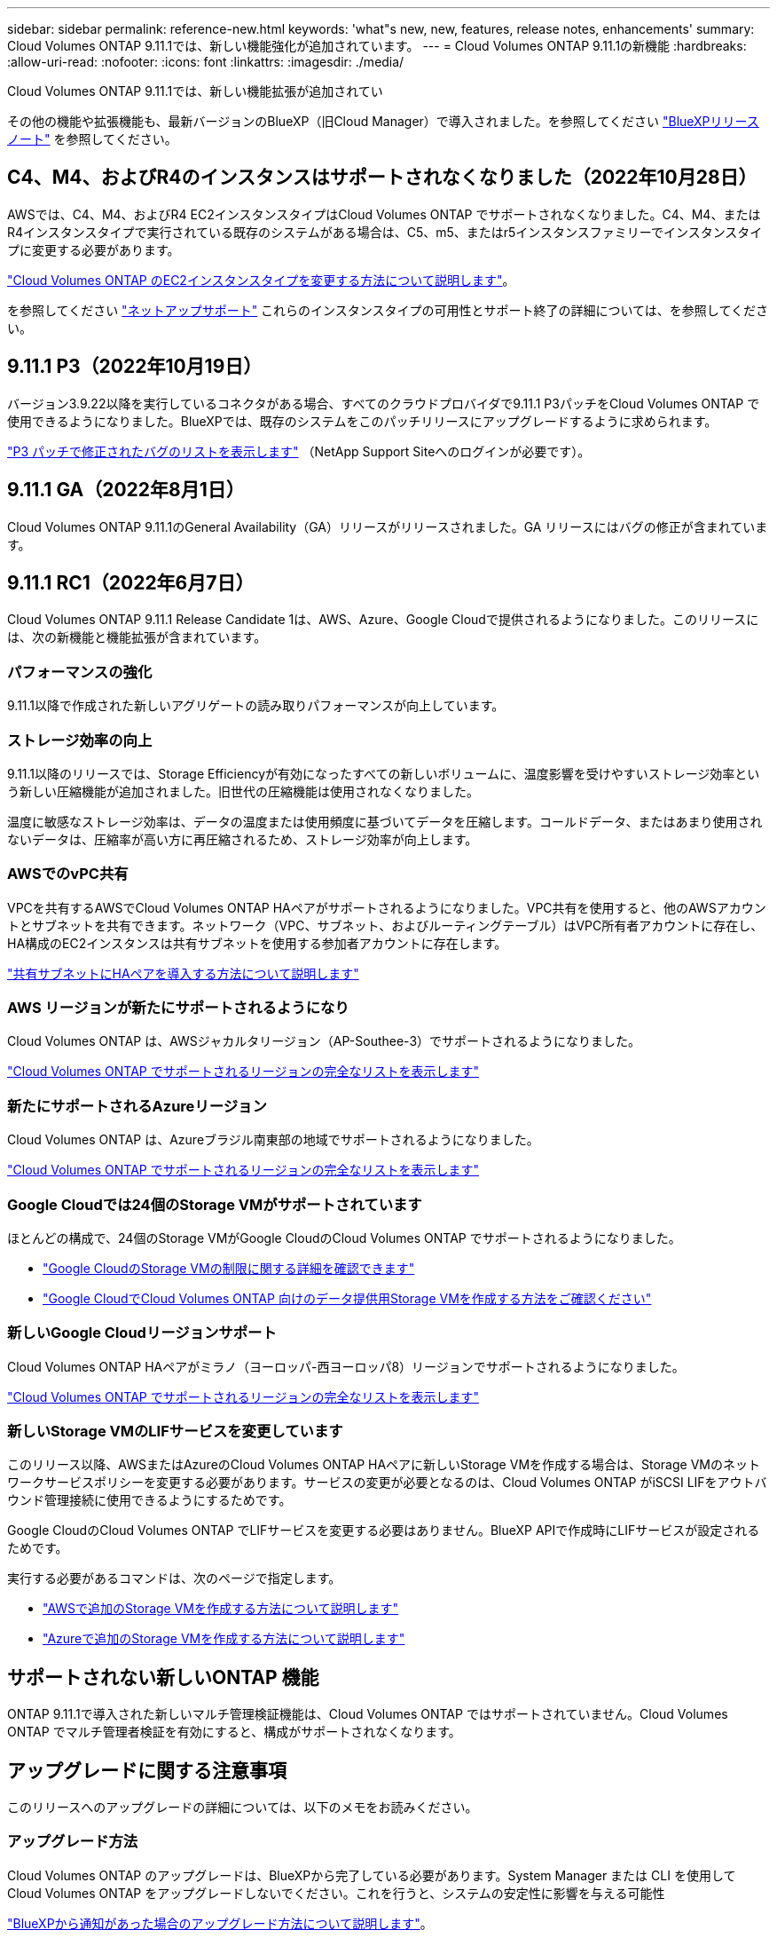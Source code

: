---
sidebar: sidebar 
permalink: reference-new.html 
keywords: 'what"s new, new, features, release notes, enhancements' 
summary: Cloud Volumes ONTAP 9.11.1では、新しい機能強化が追加されています。 
---
= Cloud Volumes ONTAP 9.11.1の新機能
:hardbreaks:
:allow-uri-read: 
:nofooter: 
:icons: font
:linkattrs: 
:imagesdir: ./media/


[role="lead"]
Cloud Volumes ONTAP 9.11.1では、新しい機能拡張が追加されてい

その他の機能や拡張機能も、最新バージョンのBlueXP（旧Cloud Manager）で導入されました。を参照してください https://docs.netapp.com/us-en/cloud-manager-cloud-volumes-ontap/whats-new.html["BlueXPリリースノート"^] を参照してください。



== C4、M4、およびR4のインスタンスはサポートされなくなりました（2022年10月28日）

AWSでは、C4、M4、およびR4 EC2インスタンスタイプはCloud Volumes ONTAP でサポートされなくなりました。C4、M4、またはR4インスタンスタイプで実行されている既存のシステムがある場合は、C5、m5、またはr5インスタンスファミリーでインスタンスタイプに変更する必要があります。

link:https://docs.netapp.com/us-en/cloud-manager-cloud-volumes-ontap/task-change-ec2-instance.html["Cloud Volumes ONTAP のEC2インスタンスタイプを変更する方法について説明します"^]。

を参照してください link:https://mysupport.netapp.com/info/communications/ECMLP2880231.html["ネットアップサポート"^] これらのインスタンスタイプの可用性とサポート終了の詳細については、を参照してください。



== 9.11.1 P3（2022年10月19日）

バージョン3.9.22以降を実行しているコネクタがある場合、すべてのクラウドプロバイダで9.11.1 P3パッチをCloud Volumes ONTAP で使用できるようになりました。BlueXPでは、既存のシステムをこのパッチリリースにアップグレードするように求められます。

link:https://mysupport.netapp.com/site/products/all/details/cloud-volumes-ontap/downloads-tab/download/62632/9.11.1P3["P3 パッチで修正されたバグのリストを表示します"^] （NetApp Support Siteへのログインが必要です）。



== 9.11.1 GA（2022年8月1日）

Cloud Volumes ONTAP 9.11.1のGeneral Availability（GA）リリースがリリースされました。GA リリースにはバグの修正が含まれています。



== 9.11.1 RC1（2022年6月7日）

Cloud Volumes ONTAP 9.11.1 Release Candidate 1は、AWS、Azure、Google Cloudで提供されるようになりました。このリリースには、次の新機能と機能拡張が含まれています。



=== パフォーマンスの強化

9.11.1以降で作成された新しいアグリゲートの読み取りパフォーマンスが向上しています。



=== ストレージ効率の向上

9.11.1以降のリリースでは、Storage Efficiencyが有効になったすべての新しいボリュームに、温度影響を受けやすいストレージ効率という新しい圧縮機能が追加されました。旧世代の圧縮機能は使用されなくなりました。

温度に敏感なストレージ効率は、データの温度または使用頻度に基づいてデータを圧縮します。コールドデータ、またはあまり使用されないデータは、圧縮率が高い方に再圧縮されるため、ストレージ効率が向上します。



=== AWSでのvPC共有

VPCを共有するAWSでCloud Volumes ONTAP HAペアがサポートされるようになりました。VPC共有を使用すると、他のAWSアカウントとサブネットを共有できます。ネットワーク（VPC、サブネット、およびルーティングテーブル）はVPC所有者アカウントに存在し、HA構成のEC2インスタンスは共有サブネットを使用する参加者アカウントに存在します。

https://docs.netapp.com/us-en/cloud-manager-cloud-volumes-ontap/task-deploy-aws-shared-vpc.html["共有サブネットにHAペアを導入する方法について説明します"^]



=== AWS リージョンが新たにサポートされるようになり

Cloud Volumes ONTAP は、AWSジャカルタリージョン（AP-Southee-3）でサポートされるようになりました。

https://cloud.netapp.com/cloud-volumes-global-regions["Cloud Volumes ONTAP でサポートされるリージョンの完全なリストを表示します"^]



=== 新たにサポートされるAzureリージョン

Cloud Volumes ONTAP は、Azureブラジル南東部の地域でサポートされるようになりました。

https://cloud.netapp.com/cloud-volumes-global-regions["Cloud Volumes ONTAP でサポートされるリージョンの完全なリストを表示します"^]



=== Google Cloudでは24個のStorage VMがサポートされています

ほとんどの構成で、24個のStorage VMがGoogle CloudのCloud Volumes ONTAP でサポートされるようになりました。

* link:reference-limits-gcp.html#storage-vm-limits["Google CloudのStorage VMの制限に関する詳細を確認できます"]
* https://docs.netapp.com/us-en/cloud-manager-cloud-volumes-ontap/task-managing-svms-gcp.html["Google CloudでCloud Volumes ONTAP 向けのデータ提供用Storage VMを作成する方法をご確認ください"^]




=== 新しいGoogle Cloudリージョンサポート

Cloud Volumes ONTAP HAペアがミラノ（ヨーロッパ-西ヨーロッパ8）リージョンでサポートされるようになりました。

https://cloud.netapp.com/cloud-volumes-global-regions["Cloud Volumes ONTAP でサポートされるリージョンの完全なリストを表示します"^]



=== 新しいStorage VMのLIFサービスを変更しています

このリリース以降、AWSまたはAzureのCloud Volumes ONTAP HAペアに新しいStorage VMを作成する場合は、Storage VMのネットワークサービスポリシーを変更する必要があります。サービスの変更が必要となるのは、Cloud Volumes ONTAP がiSCSI LIFをアウトバウンド管理接続に使用できるようにするためです。

Google CloudのCloud Volumes ONTAP でLIFサービスを変更する必要はありません。BlueXP APIで作成時にLIFサービスが設定されるためです。

実行する必要があるコマンドは、次のページで指定します。

* https://docs.netapp.com/us-en/cloud-manager-cloud-volumes-ontap/task-managing-svms-aws.html["AWSで追加のStorage VMを作成する方法について説明します"^]
* https://docs.netapp.com/us-en/cloud-manager-cloud-volumes-ontap/task-managing-svms-azure.html["Azureで追加のStorage VMを作成する方法について説明します"^]




== サポートされない新しいONTAP 機能

ONTAP 9.11.1で導入された新しいマルチ管理検証機能は、Cloud Volumes ONTAP ではサポートされていません。Cloud Volumes ONTAP でマルチ管理者検証を有効にすると、構成がサポートされなくなります。



== アップグレードに関する注意事項

このリリースへのアップグレードの詳細については、以下のメモをお読みください。



=== アップグレード方法

Cloud Volumes ONTAP のアップグレードは、BlueXPから完了している必要があります。System Manager または CLI を使用して Cloud Volumes ONTAP をアップグレードしないでください。これを行うと、システムの安定性に影響を与える可能性

http://docs.netapp.com/us-en/cloud-manager-cloud-volumes-ontap/task-updating-ontap-cloud.html["BlueXPから通知があった場合のアップグレード方法について説明します"^]。



=== サポートされているアップグレードパス

9.11.0リリースおよび9.10.1リリースからCloud Volumes ONTAP 9.11.1にアップグレードできます。BlueXPでは、対象となるCloud Volumes ONTAP システムをこのリリースにアップグレードするように求められます。



=== 必要なコネクタのバージョン

新しいCloud Volumes ONTAP 9.11.1システムを導入し、既存のシステムを9.11.1にアップグレードするには、BlueXP Connectorがバージョン3.9.19以降を実行している必要があります。


TIP: コネクタの自動アップグレードはデフォルトで有効になっているため、最新バージョンを実行する必要があります。



=== ダウンタイム

* シングルノードシステムのアップグレードでは、 I/O が中断されるまで最大 25 分間システムがオフラインになります。
* HA ペアのアップグレードは無停止で、 I/O が中断されません。無停止アップグレードでは、各ノードが連携してアップグレードされ、クライアントへの I/O の提供が継続されます。

